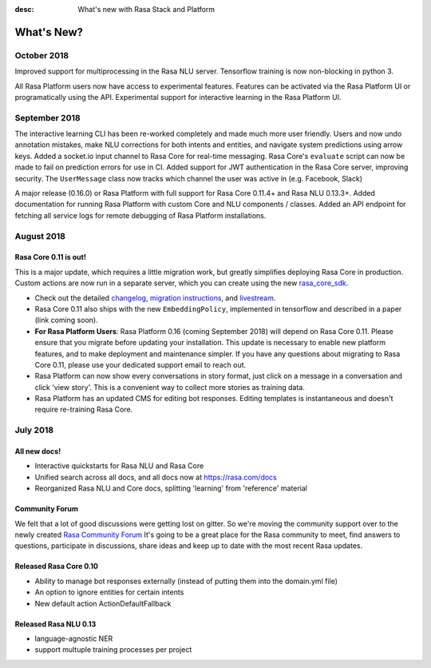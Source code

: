 :desc: What's new with Rasa Stack and Platform

What's New?
===========

October 2018
~~~~~~~~~~~~

Improved support for multiprocessing in the Rasa NLU server. 
Tensorflow training is now non-blocking in python 3. 

All Rasa Platform users now have access to experimental features.
Features can be activated via the Rasa Platform UI or programatically 
using the API. 
Experimental support for interactive learning in the Rasa Platform UI. 


September 2018
~~~~~~~~~~~~~~

The interactive learning CLI has been re-worked completely and made much
more user friendly. Users and now undo annotation mistakes, make NLU 
corrections for both intents and entities, and navigate system predictions
using arrow keys. 
Added a socket.io input channel to Rasa Core for real-time messaging.
Rasa Core's ``evaluate`` script can now be made to fail on prediction errors
for use in CI. 
Added support for JWT authentication in the Rasa Core server, improving security.
The ``UserMessage`` class now tracks which channel the user was active in (e.g. Facebook,
Slack)

A major release (0.16.0) or Rasa Platform with full support for Rasa Core 0.11.4+ 
and Rasa NLU 0.13.3+. 
Added documentation for running Rasa Platform with custom Core and NLU components / classes.
Added an API endpoint for fetching all service logs for remote debugging of 
Rasa Platform installations. 

August 2018
~~~~~~~~~~~

Rasa Core 0.11 is out!
----------------------
This is a major update, which requires a little migration work, but 
greatly simplifies deploying Rasa Core in production. Custom actions are now run in a separate
server, which you can create using the new `rasa_core_sdk <https://github.com/RasaHQ/rasa_core_sdk>`_.

- Check out the detailed `changelog <https://github.com/RasaHQ/rasa_core/blob/master/CHANGELOG.rst>`_, `migration instructions <http://rasa.com/docs/core/migrations/>`_, and `livestream <https://forum.rasa.com/t/rasa-core-sdk-live-stream/826>`_.
- Rasa Core 0.11 also ships with the new ``EmbeddingPolicy``, implemented in tensorflow and described in a paper (link coming soon). 
- **For Rasa Platform Users**: Rasa Platform 0.16 (coming September 2018) will depend on Rasa Core 0.11. Please ensure that you migrate before updating your installation. This update is necessary to enable new platform features, and to make deployment and maintenance simpler. If you have any questions about migrating to Rasa Core 0.11, please use your dedicated support email to reach out. 
- Rasa Platform can now show every conversations in story format, just click on a message in a conversation and click 'view story'. This is a convenient way to collect more stories as training data.
- Rasa Platform has an updated CMS for editing bot responses. Editing templates is instantaneous and doesn't require re-training Rasa Core. 


July 2018
~~~~~~~~~

All new docs!
-------------

- Interactive quickstarts for Rasa NLU and Rasa Core
- Unified search across all docs, and all docs now at https://rasa.com/docs
- Reorganized Rasa NLU and Core docs, splitting 'learning' from 'reference' material

Community Forum
---------------

We felt that a lot of good discussions were getting lost on gitter. So we're moving the 
community support over to the newly created `Rasa Community Forum <https://forum.rasa.com>`_
It's going to be a great place for the Rasa community to meet, find answers to questions,
participate in discussions, share ideas and keep up to date with the most recent Rasa updates.


Released Rasa Core 0.10
-----------------------

- Ability to manage bot responses externally (instead of putting them into the domain.yml file)
- An option to ignore entities for certain intents
- New default action ActionDefaultFallback


Released Rasa NLU 0.13
----------------------

- language-agnostic NER
- support multuple training processes per project

